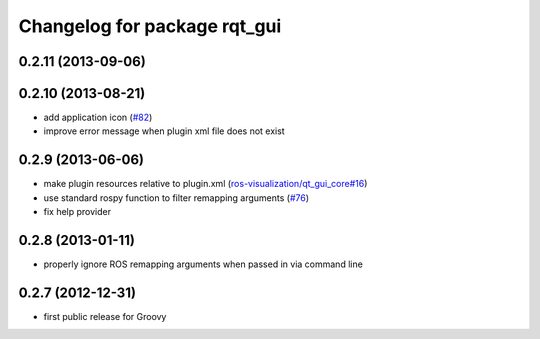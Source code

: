 Changelog for package rqt_gui
^^^^^^^^^^^^^^^^^^^^^^^^^^^^^

0.2.11 (2013-09-06)
-------------------

0.2.10 (2013-08-21)
-------------------
* add application icon (`#82 <https://github.com/ros-visualization/rqt/issues/82>`_)
* improve error message when plugin xml file does not exist

0.2.9 (2013-06-06)
------------------
* make plugin resources relative to plugin.xml (`ros-visualization/qt_gui_core#16 <https://github.com/ros-visualization/qt_gui_core/issues/16>`_)
* use standard rospy function to filter remapping arguments (`#76 <https://github.com/ros-visualization/rqt/issues/76>`_) 
* fix help provider

0.2.8 (2013-01-11)
------------------
* properly ignore ROS remapping arguments when passed in via command line

0.2.7 (2012-12-31)
------------------
* first public release for Groovy

